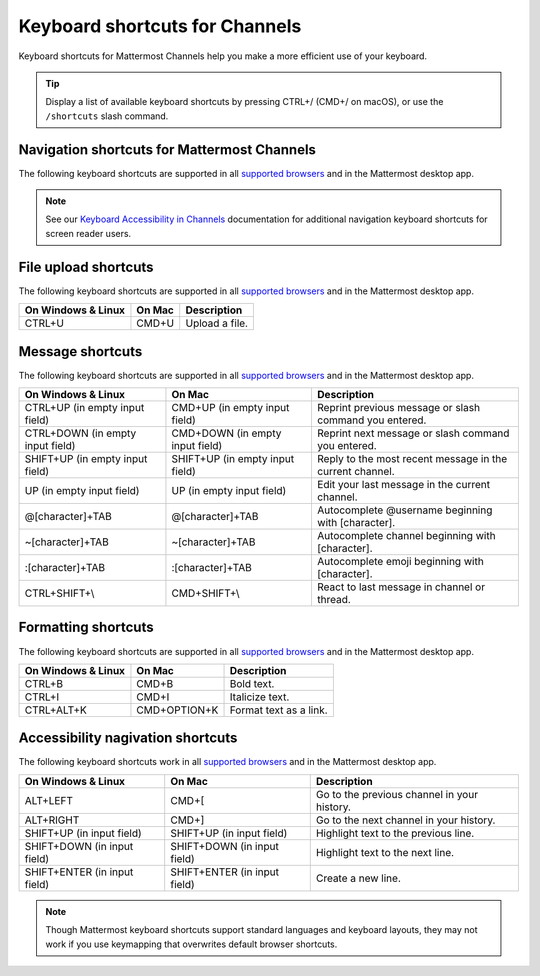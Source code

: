 Keyboard shortcuts for Channels
===============================

Keyboard shortcuts for Mattermost Channels help you make a more efficient use of your keyboard.

.. tip::

  Display a list of available keyboard shortcuts by pressing CTRL+/ (CMD+/ on macOS), or use the ``/shortcuts`` slash command.

Navigation shortcuts for Mattermost Channels
--------------------------------------------

The following keyboard shortcuts are supported in all `supported browsers <https://docs.mattermost.com/install/software-hardware-requirements.html#software-requirements>`__ and in the Mattermost desktop app.

.. note::
  See our `Keyboard Accessibility in Channels <https://docs.mattermost.com/channels/keyboard-accessibility.html>`__ documentation for additional navigation keyboard shortcuts for screen reader users.

+----------------------------+---------------------------+----------------------------------------------------------------------------------+
| On Windows & Linux         | On Mac                    | Description                                                                      |
+============================+===========================+==================================================================================+
| ALT+UP                     | OPTION+UP                 | Previous channel or direct message in the channel sidebar.                       |
+----------------------------+---------------------------+----------------------------------------------------------------------------------+
| ALT+DOWN                   | OPTION+DOWN               | Next channel or direct message in the channel sidebar.                           |
+----------------------------+---------------------------+----------------------------------------------------------------------------------+
| ALT+SHIFT+UP               | OPTION+SHIFT+UP           | Previous channel or direct message in the channel sidebar with unread messages.  |
+----------------------------+---------------------------+----------------------------------------------------------------------------------+
| ALT+SHIFT+DOWN             | OPTION+SHIFT+DOWN         | Next channel or direct message in the channel sidebar with unread messages.      |
+----------------------------+---------------------------+----------------------------------------------------------------------------------+
| CTRL+K                     | CMD+K                     | Open a quick channel selector dialog.                                            |
+----------------------------+---------------------------+----------------------------------------------------------------------------------+
| CTRL+SHIFT+K               | CMD+SHIFT+K               | Open the **Drect Messages** dialog.                                             |
+----------------------------+---------------------------+----------------------------------------------------------------------------------+
| CTRL+SHIFT+A               | CMD+SHIFT+A               | Open the **Settings** dialog.                                                    |
+----------------------------+---------------------------+----------------------------------------------------------------------------------+
| CTRL+SHIFT+M               | CMD+SHIFT+M               | Open recent mentions.                                                            |
+----------------------------+---------------------------+----------------------------------------------------------------------------------+
| CTRL+SHIFT+L               | CMD+SHIFT+L               | Set focus to center channel input field.                                         |
+----------------------------+---------------------------+----------------------------------------------------------------------------------+
| CTRL+.                     | CMD+.                     | Open or close the right-hand sidebar.                                            |
+----------------------------+---------------------------+----------------------------------------------------------------------------------+
| CTRL+SHIFT+.               | CMD+SHIFT+.               | Expand or shrink the width of the open right-hand sidebar.                       |
+----------------------------+---------------------------+----------------------------------------------------------------------------------+
| CTRL+SHIFT+F               | CMD+SHIFT+F               | Move focus to the **Search** field and search the current channel.               |
+----------------------------+---------------------------+----------------------------------------------------------------------------------+

File upload shortcuts
---------------------

The following keyboard shortcuts are supported in all `supported browsers <https://docs.mattermost.com/install/software-hardware-requirements.html#software-requirements>`__ and in the Mattermost desktop app.

+--------------------+--------+-----------------+
| On Windows & Linux | On Mac | Description     |
+====================+========+=================+
| CTRL+U             | CMD+U  | Upload a file.  |
+--------------------+--------+-----------------+

Message shortcuts
-----------------

The following keyboard shortcuts are supported in all `supported browsers <https://docs.mattermost.com/install/software-hardware-requirements.html#software-requirements>`__ and in the Mattermost desktop app.

+----------------------------------+---------------------------------+-----------------------------------------------------------+
| On Windows & Linux               | On Mac                          | Description                                               |
+==================================+=================================+===========================================================+
| CTRL+UP (in empty input field)   | CMD+UP (in empty input field)   | Reprint previous message or slash command you entered.    |
+----------------------------------+---------------------------------+-----------------------------------------------------------+
| CTRL+DOWN (in empty input field) | CMD+DOWN (in empty input field) | Reprint next message or slash command you entered.        |
+----------------------------------+---------------------------------+-----------------------------------------------------------+
| SHIFT+UP (in empty input field)  | SHIFT+UP (in empty input field) | Reply to the most recent message in the current channel.  |
+----------------------------------+---------------------------------+-----------------------------------------------------------+
| UP (in empty input field)        | UP (in empty input field)       | Edit your last message in the current channel.            |
+----------------------------------+---------------------------------+-----------------------------------------------------------+
| @[character]+TAB                 | @[character]+TAB                | Autocomplete @username beginning with [character].        |
+----------------------------------+---------------------------------+-----------------------------------------------------------+
| ~[character]+TAB                 | ~[character]+TAB                | Autocomplete channel beginning with [character].          |
+----------------------------------+---------------------------------+-----------------------------------------------------------+
| :[character]+TAB                 | :[character]+TAB                | Autocomplete emoji beginning with [character].            |
+----------------------------------+---------------------------------+-----------------------------------------------------------+
| CTRL+SHIFT+\\                    | CMD+SHIFT+\\                    | React to last message in channel or thread.               |
+----------------------------------+---------------------------------+-----------------------------------------------------------+

Formatting shortcuts
--------------------

The following keyboard shortcuts are supported in all `supported browsers <https://docs.mattermost.com/install/software-hardware-requirements.html#software-requirements>`__ and in the Mattermost desktop app.

+--------------------+--------------+-------------------------+
| On Windows & Linux | On Mac       | Description             |
+====================+==============+=========================+
| CTRL+B             | CMD+B        | Bold text.              |
+--------------------+--------------+-------------------------+
| CTRL+I             | CMD+I        | Italicize text.         |
+--------------------+--------------+-------------------------+
| CTRL+ALT+K         | CMD+OPTION+K | Format text as a link.  |
+--------------------+--------------+-------------------------+

Accessibility nagivation shortcuts
----------------------------------

The following keyboard shortcuts work in all `supported browsers <https://docs.mattermost.com/install/software-hardware-requirements.html#software-requirements>`__ and in the Mattermost desktop app.

+------------------------------+------------------------------+--------------------------------------------------+
| On Windows & Linux           | On Mac                       | Description                                      |
+==============================+==============================+==================================================+
| ALT+LEFT                     | CMD+[                        | Go to the previous channel in your history.      |
+------------------------------+------------------------------+--------------------------------------------------+
| ALT+RIGHT                    | CMD+]                        | Go to the next channel in your history.          |
+------------------------------+------------------------------+--------------------------------------------------+
| SHIFT+UP (in input field)    | SHIFT+UP (in input field)    | Highlight text to the previous line.             |
+------------------------------+------------------------------+--------------------------------------------------+
| SHIFT+DOWN (in input field)  | SHIFT+DOWN (in input field)  | Highlight text to the next line.                 |
+------------------------------+------------------------------+--------------------------------------------------+
| SHIFT+ENTER (in input field) | SHIFT+ENTER (in input field) | Create a new line.                               |
+------------------------------+------------------------------+--------------------------------------------------+

.. note::

   Though Mattermost keyboard shortcuts support standard languages and keyboard layouts, they may not work if you use keymapping that overwrites default browser shortcuts.

